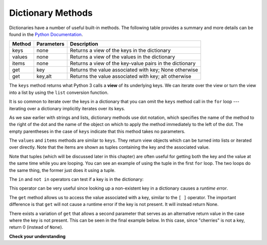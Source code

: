 ..  Copyright (C)  Brad Miller, David Ranum, Jeffrey Elkner, Peter Wentworth, Allen B. Downey, Chris
    Meyers, and Dario Mitchell. Permission is granted to copy, distribute
    and/or modify this document under the terms of the GNU Free Documentation
    License, Version 1.3 or any later version published by the Free Software
    Foundation; with Invariant Sections being Forward, Prefaces, and
    Contributor List, no Front-Cover Texts, and no Back-Cover Texts. A copy of
    the license is included in the section entitled "GNU Free Documentation
    License".

.. qnum::
   :prefix: dict-3-
   :start: 1

.. index:: dictionary methods, keys, view, get, in, not in, for

Dictionary Methods
------------------

Dictionaries have a number of useful built-in methods. The following table provides a summary and more details can be found in the `Python Documentation <http://docs.python.org/py3k/library/stdtypes.html#mapping-types-dict>`_.

==========  ==============      =======================================================
Method      Parameters          Description
==========  ==============      =======================================================
keys        none                Returns a view of the keys in the dictionary
values      none                Returns a view of the values in the dictionary
items       none                Returns a view of the key-value pairs in the dictionary
get         key                 Returns the value associated with key; None otherwise
get         key,alt             Returns the value associated with key; alt otherwise
==========  ==============      =======================================================

The ``keys`` method returns what Python 3 calls a **view** of its underlying keys. We can iterate over the view or turn the view into a list by using the ``list`` conversion function.

.. activecode:: chp12_dict6

    inventory = {'apples': 430, 'bananas': 312, 'oranges': 525, 'pears': 217}

    for akey in inventory.keys():     # the order in which we get the keys is not defined
       print("Got key", akey, "which maps to value", inventory[akey])

    key_list = list(inventory.keys())
    print(key_list)


It is so common to iterate over the keys in a dictionary that you can omit the ``keys`` method call in the ``for`` loop --- iterating over a dictionary implicitly iterates over its keys.

.. activecode:: chp12_dict7

    inventory = {'apples': 430, 'bananas': 312, 'oranges': 525, 'pears': 217}

    for k in inventory:
       print("Got key", k)


As we saw earlier with strings and lists, dictionary methods use dot notation, which specifies the name of the method to the right of the dot and the name of the object on which to apply the method immediately to the left of the dot. The empty parentheses in the case of ``keys`` indicate that this method takes no parameters.

The ``values`` and ``items`` methods are similar to ``keys``. They return view objects which can be turned into lists or iterated over directly. Note that the items are shown as tuples containing the key and the associated value.

.. activecode:: chp12_dict8

    inventory = {'apples': 430, 'bananas': 312, 'oranges': 525, 'pears': 217}

    print(list(inventory.values()))
    print(list(inventory.items()))

    for (k,v) in inventory.items():
        print("Got", k, "that maps to", v)

    for k in inventory:
        print("Got", k, "that maps to", inventory[k])

Note that tuples (which will be discussed later in this chapter) are often useful for getting both the key and the value at the same time while you are looping. You can see an example of using the tuple in the first ``for`` loop. The two loops do the same thing, the former just does it using a tuple.

The ``in`` and ``not in`` operators can test if a key is in the dictionary:

.. activecode:: chp12_dict9

    inventory = {'apples': 430, 'bananas': 312, 'oranges': 525, 'pears': 217}
    print('apples' in inventory)
    print('cherries' in inventory)

    if 'bananas' in inventory:
        print(inventory['bananas'])
    else:
        print("We have no bananas")

This operator can be very useful since looking up a non-existent key in a dictionary causes a *runtime error*.

The ``get`` method allows us to access the value associated with a key, similar to the ``[ ]`` operator. The important difference is that ``get`` will not cause a runtime error if the key is not present. It will instead return None.

There exists a variation of ``get`` that allows a second parameter that serves as an alternative return value in the case where the key is not present. This can be seen in the final example below. In this case, since "cherries" is not a key, return 0 (instead of ``None``).

.. activecode:: chp12_dict10

    inventory = {'apples': 430, 'bananas': 312, 'oranges': 525, 'pears': 217}

    print(inventory.get("apples"))
    print(inventory.get("cherries"))

    print(inventory.get("cherries", 0))


**Check your understanding**

.. mchoice:: test_question11_3_1
   :answer_a: cat
   :answer_b: dog
   :answer_c: elephant
   :answer_d: bear
   :correct: c
   :feedback_a: key_list is a list of all the keys which is then sorted. cat would be at index 1.
   :feedback_b: key_list is a list of all the keys which is then sorted. dog would be at index 2.
   :feedback_c: Yes, the list of keys is sorted and the item at index 3 is printed.
   :feedback_d: key_list is a list of all the keys which is then sorted. bear would be at index 0.


   What is printed by the following statements?

   .. sourcecode:: python

     my_dict = {"cat":12, "dog":6, "elephant":23, "bear":20}
     key_list = list(my_dict.keys())
     key_list.sort()
     print(key_list[3])


.. mchoice:: test_question11_3_2
   :answer_a: 2
   :answer_b: 0.5
   :answer_c: bear
   :answer_d: Error, divide is not a valid operation on dictionaries.
   :correct: a
   :feedback_a: get returns the value associated with a given key so this divides 12 by 6.
   :feedback_b: 12 is divided by 6, not the other way around.
   :feedback_c: Take another look at the example for get above. get returns the value associated with a given key.
   :feedback_d: The integer division operator is being used on the values returned from the get method, not on the dictionary.


   What is printed by the following statements?

   .. sourcecode:: python

     my_dict = {"cat":12, "dog":6, "elephant":23, "bear":20}
     answer = my_dict.get("cat") // my_dict.get("dog")
     print(answer)


.. mchoice:: test_question11_3_3
   :answer_a: True
   :answer_b: False
   :correct: a
   :feedback_a: Yes, dog is a key in the dictionary.
   :feedback_b: The in operator returns True if a key is in the dictionary, False otherwise.

   What is printed by the following statements?

   .. sourcecode:: python

     my_dict = {"cat":12, "dog":6, "elephant":23, "bear":20}
     print("dog" in my_dict)


.. mchoice:: test_question11_3_4
   :answer_a: True
   :answer_b: False
   :correct: b
   :feedback_a: 23 is a value in the dictionary, not a key.
   :feedback_b: Yes, the in operator returns True if a key is in the dictionary, False otherwise.

   What is printed by the following statements?

   .. sourcecode:: python

      my_dict = {"cat":12, "dog":6, "elephant":23, "bear":20}
      print(23 in my_dict)


.. mchoice:: test_question11_3_5
   :answer_a: 18
   :answer_b: 43
   :answer_c: 0
   :answer_d: 61
   :correct: b
   :feedback_a: Add the values that have keys greater than 3, not equal to 3.
   :feedback_b: Yes, the for statement iterates over the keys. It adds the values of the keys that have length greater than 3.
   :feedback_c: This is the accumulator pattern. total starts at 0 but then changes as the iteration proceeds.
   :feedback_d: Not all the values are added together. The if statement only chooses some of them.


   What is printed by the following statements?

   .. sourcecode:: python

      total = 0
      my_dict = {"cat":12, "dog":6, "elephant":23, "bear":20}
      for akey in my_dict:
         if len(akey) > 3:
            total = total + my_dict[akey]
      print(total)
